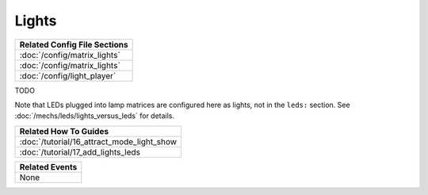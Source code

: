 Lights
======

+------------------------------------------------------------------------------+
| Related Config File Sections                                                 |
+==============================================================================+
| :doc:`/config/matrix_lights`                                                 |
+------------------------------------------------------------------------------+
| :doc:`/config/matrix_lights`                                                 |
+------------------------------------------------------------------------------+
| :doc:`/config/light_player`                                                  |
+------------------------------------------------------------------------------+

TODO

Note that LEDs plugged into lamp matrices are configured here as lights, not
in the ``leds:`` section. See :doc:`/mechs/leds/lights_versus_leds` for details.

+------------------------------------------------------------------------------+
| Related How To Guides                                                        |
+==============================================================================+
| :doc:`/tutorial/16_attract_mode_light_show                                   |
+------------------------------------------------------------------------------+
| :doc:`/tutorial/17_add_lights_leds                                           |
+------------------------------------------------------------------------------+

+------------------------------------------------------------------------------+
| Related Events                                                               |
+==============================================================================+
| None                                                                         |
+------------------------------------------------------------------------------+
